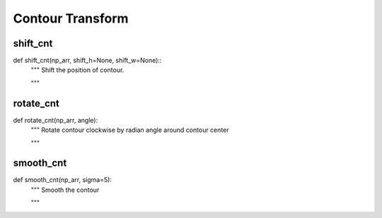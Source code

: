 Contour Transform
========

shift_cnt
--------
::

def shift_cnt(np_arr, shift_h=None, shift_w=None)::
    """ Shift the position of contour.

    """

rotate_cnt
--------
::

def rotate_cnt(np_arr, angle):
    """ Rotate contour clockwise by radian angle around contour center

    """

smooth_cnt
--------
::

def smooth_cnt(np_arr, sigma=5):
    """ Smooth the contour

    """
